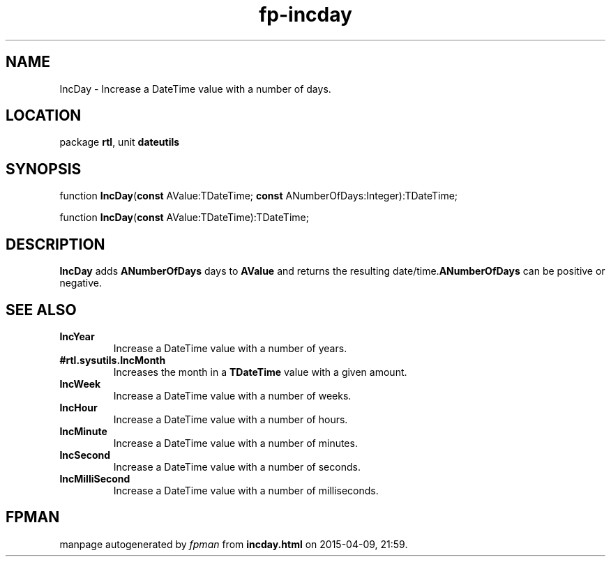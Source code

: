 .\" file autogenerated by fpman
.TH "fp-incday" 3 "2014-03-14" "fpman" "Free Pascal Programmer's Manual"
.SH NAME
IncDay - Increase a DateTime value with a number of days.
.SH LOCATION
package \fBrtl\fR, unit \fBdateutils\fR
.SH SYNOPSIS
function \fBIncDay\fR(\fBconst\fR AValue:TDateTime; \fBconst\fR ANumberOfDays:Integer):TDateTime;

function \fBIncDay\fR(\fBconst\fR AValue:TDateTime):TDateTime;
.SH DESCRIPTION
\fBIncDay\fR adds \fBANumberOfDays\fR days to \fBAValue\fR and returns the resulting date/time.\fBANumberOfDays\fR can be positive or negative.


.SH SEE ALSO
.TP
.B IncYear
Increase a DateTime value with a number of years.
.TP
.B #rtl.sysutils.IncMonth
Increases the month in a \fBTDateTime\fR value with a given amount.
.TP
.B IncWeek
Increase a DateTime value with a number of weeks.
.TP
.B IncHour
Increase a DateTime value with a number of hours.
.TP
.B IncMinute
Increase a DateTime value with a number of minutes.
.TP
.B IncSecond
Increase a DateTime value with a number of seconds.
.TP
.B IncMilliSecond
Increase a DateTime value with a number of milliseconds.

.SH FPMAN
manpage autogenerated by \fIfpman\fR from \fBincday.html\fR on 2015-04-09, 21:59.

